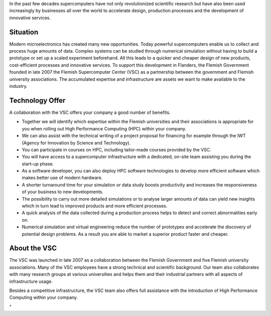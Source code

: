In the past few decades supercomputers have not only revolutionized
scientific research but have also been used increasingly by businesses
all over the world to accelerate design, production processes and the
development of innovative services.

Situation
---------

Modern microelectronics has created many new opportunities. Today
powerful supercomputers enable us to collect and process huge amounts of
data. Complex systems can be studied through numerical simulation
without having to build a prototype or set up a scaled experiment
beforehand. All this leads to a quicker and cheaper design of new
products, cost-efficient processes and innovative services. To support
this development in Flanders, the Flemish Government founded in late
2007 the Flemish Supercomputer Center (VSC) as a partnership between the
government and Flemish university associations. The accumulated
expertise and infrastructure are assets we want to make available to the
industry.

Technology Offer
----------------

A collaboration with the VSC offers your company a good number of
benefits.

-  Together we will identify which expertise within the Flemish
   universities and their associations is appropriate for you when
   rolling out High Performance Computing (HPC) within your company.
-  We can also assist with the technical writing of a project proposal
   for financing for example through the IWT (Agency for Innovation by
   Science and Technology).
-  You can participate in courses on HPC, including tailor-made courses
   provided by the VSC.
-  You will have access to a supercomputer infrastructure with a
   dedicated, on-site team assisting you during the start-up phase.
-  As a software developer, you can also deploy HPC software
   technologies to develop more efficient software which makes better
   use of modern hardware.
-  A shorter turnaround time for your simulation or data study boosts
   productivity and increases the responsiveness of your business to new
   developments.
-  The possibility to carry out more detailed simulations or to analyse
   larger amounts of data can yield new insights which in turn lead to
   improved products and more efficient processes.
-  A quick analysis of the data collected during a production process
   helps to detect and correct abnormalities early on.
-  Numerical simulation and virtual engineering reduce the number of
   prototypes and accelerate the discovery of potential design problems.
   As a result you are able to market a superior product faster and
   cheaper.

About the VSC
-------------

The VSC was launched in late 2007 as a collaboration between the Flemish
Government and five Flemish university associations. Many of the VSC
employees have a strong technical and scientific background. Our team
also collaborates with many research groups at various universities and
helps them and their industrial partners with all aspects of
infrastructure usage.

Besides a competitive infrastructure, the VSC team also offers full
assistance with the introduction of High Performance Computing within
your company.

"
